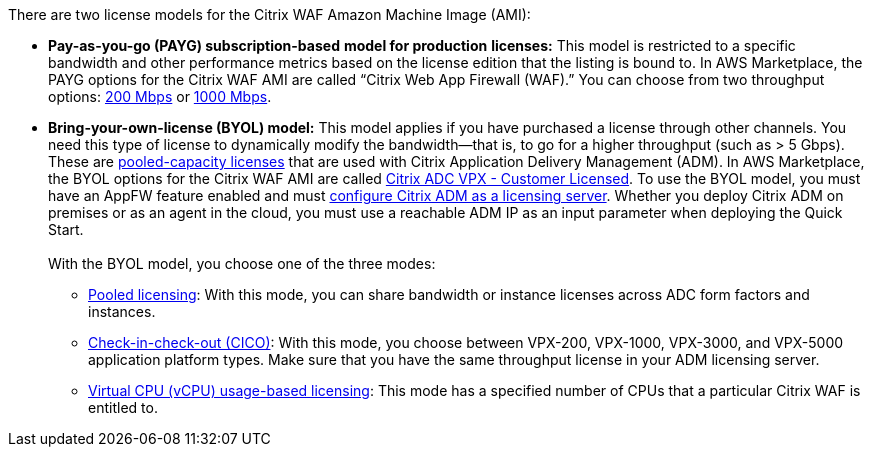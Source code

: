 // Include details about the license and how they can sign up. If no license is required, clarify that. 

There are two license models for the Citrix WAF Amazon Machine Image (AMI):

* *Pay-as-you-go (PAYG) subscription-based* *model for production* *licenses:* This model is restricted to a specific bandwidth and other performance metrics based on the license edition that the listing is bound to. In AWS Marketplace, the PAYG options for the Citrix WAF AMI are called “Citrix Web App Firewall (WAF).” You can choose from two throughput options: https://aws.amazon.com/marketplace/pp/B08286P96W?qid=1580407778935&sr=0-9&ref_=srh_res_product_title[200 Mbps] or https://aws.amazon.com/marketplace/pp/B08284R8P6?qid=1580407778935&sr=0-10&ref_=srh_res_product_title[1000 Mbps].
* *Bring-your-own-license (BYOL) model:* This model applies if you have purchased a license through other channels. You need this type of license to dynamically modify the bandwidth—that is,
to go for a higher throughput (such as > 5 Gbps). These are https://docs.citrix.com/en-us/citrix-application-delivery-management-software/13/license-server/adc-pooled-capacity.html[pooled-capacity licenses]
that are used with Citrix Application Delivery Management (ADM). In AWS Marketplace, the BYOL options for the Citrix WAF AMI are called
https://aws.amazon.com/marketplace/pp/B00AA01BOE[Citrix ADC VPX - Customer Licensed]. To use the BYOL model, you must have an AppFW feature enabled and must
https://docs.citrix.com/en-us/citrix-application-delivery-management-software/13/license-server/adc-pooled-capacity/configuring-adc-pooled-capacity.html#configure-citrix-adm-as-a-license-server[configure Citrix ADM as a licensing server].
Whether you deploy Citrix ADM on premises or as an agent in the cloud, you must use a reachable ADM IP as an input parameter when deploying the Quick Start. +
 +
With the BYOL model, you choose one of the three modes:
** https://docs.citrix.com/en-us/citrix-application-delivery-management-software/13/license-server/adc-pooled-capacity/configuring-adc-pooled-capacity.html#configure-citrix-adm-as-a-license-server[Pooled licensing]: With this mode, you can share bandwidth or instance licenses across ADC form factors and instances.
** https://docs.citrix.com/en-us/citrix-application-delivery-management-software/13/license-server/adc-vpx-check-in-check-out.html[Check-in-check-out (CICO)]: With this mode, you choose between VPX-200, VPX-1000, VPX-3000, and VPX-5000 application platform types. Make sure that you have the same throughput license in your ADM licensing server.
** https://docs.citrix.com/en-us/citrix-application-delivery-management-software/13/license-server/adc-virtual-cpu-licensing.html[Virtual CPU (vCPU) usage-based licensing]: This mode has a specified number of CPUs that a particular Citrix WAF is entitled to.